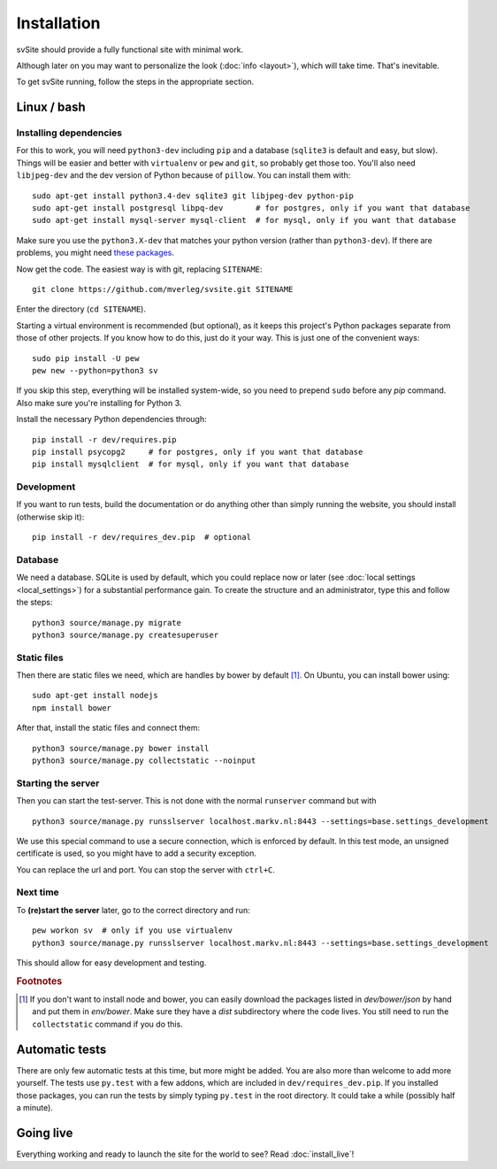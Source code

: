 
Installation
===============================

svSite should provide a fully functional site with minimal work.

Although later on you may want to personalize the look (:doc:`info <layout>`), which will take time. That's inevitable.

To get svSite running, follow the steps in the appropriate section.

Linux / bash
-------------------------------

Installing dependencies
...............................

For this to work, you will need ``python3-dev`` including ``pip`` and a database (``sqlite3`` is default and easy, but slow). Things will be easier and better with ``virtualenv`` or ``pew`` and ``git``, so probably get those too. You'll also need ``libjpeg-dev`` and the dev version of Python because of ``pillow``. You can install them with::

	sudo apt-get install python3.4-dev sqlite3 git libjpeg-dev python-pip
	sudo apt-get install postgresql libpq-dev       # for postgres, only if you want that database
	sudo apt-get install mysql-server mysql-client  # for mysql, only if you want that database

Make sure you use the ``python3.X-dev`` that matches your python version (rather than ``python3-dev``). If there are problems, you might need `these packages`_.

Now get the code. The easiest way is with git, replacing ``SITENAME``::

	git clone https://github.com/mverleg/svsite.git SITENAME

Enter the directory (``cd SITENAME``).

Starting a virtual environment is recommended (but optional), as it keeps this project's Python packages separate from those of other projects. If you know how to do this, just do it your way. This is just one of the convenient ways::

	sudo pip install -U pew
	pew new --python=python3 sv

If you skip this step, everything will be installed system-wide, so you need to prepend ``sudo`` before any `pip` command. Also make sure you're installing for Python 3.

Install the necessary Python dependencies through::

	pip install -r dev/requires.pip
	pip install psycopg2     # for postgres, only if you want that database
	pip install mysqlclient  # for mysql, only if you want that database

Development
...............................

If you want to run tests, build the documentation or do anything other than simply running the website, you should install (otherwise skip it)::

	pip install -r dev/requires_dev.pip  # optional

Database
...............................

We need a database. SQLite is used by default, which you could replace now or later (see :doc:`local settings <local_settings>`) for a substantial performance gain. To create the structure and an administrator, type this and follow the steps::

	python3 source/manage.py migrate
	python3 source/manage.py createsuperuser

Static files
...............................

Then there are static files we need, which are handles by bower by default [#footbower]_. On Ubuntu, you can install bower using::

	sudo apt-get install nodejs
	npm install bower

After that, install the static files and connect them::

	python3 source/manage.py bower install
	python3 source/manage.py collectstatic --noinput

Starting the server
...............................

Then you can start the test-server. This is not done with the normal ``runserver`` command but with ::

	python3 source/manage.py runsslserver localhost.markv.nl:8443 --settings=base.settings_development

We use this special command to use a secure connection, which is enforced by default. In this test mode, an unsigned certificate is used, so you might have to add a security exception.

You can replace the url and port. You can stop the server with ``ctrl+C``.

Next time
...............................

To **(re)start the server** later, go to the correct directory and run::

	pew workon sv  # only if you use virtualenv
	python3 source/manage.py runsslserver localhost.markv.nl:8443 --settings=base.settings_development

This should allow for easy development and testing.


.. rubric:: Footnotes

.. [#footbower] If you don't want to install node and bower, you can easily download the packages listed in `dev/bower/json` by hand and put them in `env/bower`. Make sure they have a `dist` subdirectory where the code lives. You still need to run the ``collectstatic`` command if you do this.

Automatic tests
-------------------------------

There are only few automatic tests at this time, but more might be added. You are also more than welcome to add more yourself. The tests use ``py.test`` with a few addons, which are included in ``dev/requires_dev.pip``. If you installed those packages, you can run the tests by simply typing ``py.test`` in the root directory. It could take a while (possibly half a minute).

Going live
-------------------------------

Everything working and ready to launch the site for the world to see? Read :doc:`install_live`!

.. _`these packages`: http://pillow.readthedocs.org/en/latest/installation.html#building-on-linux


